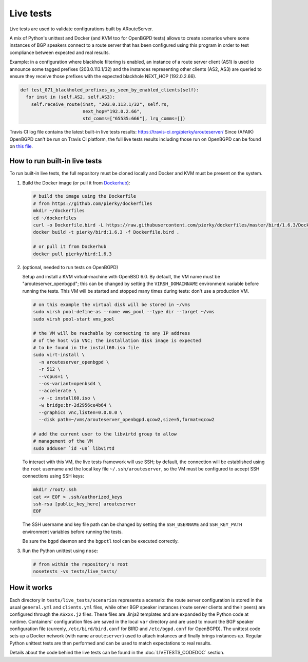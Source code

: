 Live tests
==========

Live tests are used to validate configurations built by ARouteServer.

A mix of Python's unittest and Docker (and KVM too for OpenBGPD tests) allows to create scenarios where some instances of BGP speakers connect to a route server that has been configured using this program in order to test compliance between expected and real results.

Example: in a configuration where blackhole filtering is enabled, an instance of a route server client (AS1) is used to announce some tagged prefixes (203.0.113.1/32) and the instances representing other clients (AS2, AS3) are queried to ensure they receive those prefixes with the expected blackhole NEXT_HOP (192.0.2.66).

.. code:: python

  def test_071_blackholed_prefixes_as_seen_by_enabled_clients(self):
    for inst in (self.AS2, self.AS3):
      self.receive_route(inst, "203.0.113.1/32", self.rs,
                         next_hop="192.0.2.66",
                         std_comms=["65535:666"], lrg_comms=[])

Travis CI log file contains the latest built-in live tests results: https://travis-ci.org/pierky/arouteserver/
Since (AFAIK) OpenBGPD can't be run on Travis CI platform, the full live tests results including those run on OpenBGPD can be found on `this file <https://github.com/pierky/arouteserver/blob/master/tests/last>`_.

How to run built-in live tests
-------------------------------

To run built-in live tests, the full repository must be cloned locally and Docker and KVM must be present on the system.

1. Build the Docker image (or pull it from `Dockerhub <https://hub.docker.com/r/pierky/bird/>`_):

   .. code:: bash

      # build the image using the Dockerfile
      # from https://github.com/pierky/dockerfiles
      mkdir ~/dockerfiles
      cd ~/dockerfiles
      curl -o Dockerfile.bird -L https://raw.githubusercontent.com/pierky/dockerfiles/master/bird/1.6.3/Dockerfile
      docker build -t pierky/bird:1.6.3 -f Dockerfile.bird .

      # or pull it from Dockerhub
      docker pull pierky/bird:1.6.3

2. (optional, needed to run tests on OpenBGPD)

   Setup and install a KVM virtual-machine with OpenBSD 6.0.
   By default, the VM name must be "arouteserver_openbgpd"; this can be changed by setting the ``VIRSH_DOMAINNAME`` environment variable before running the tests.
   This VM will be started and stopped many times during tests: don't use a production VM.

   .. code:: bash

      # on this example the virtual disk will be stored in ~/vms
      sudo virsh pool-define-as --name vms_pool --type dir --target ~/vms
      sudo virsh pool-start vms_pool

      # the VM will be reachable by connecting to any IP address
      # of the host via VNC; the installation disk image is expected
      # to be found in the install60.iso file
      sudo virt-install \
        -n arouteserver_openbgpd \
        -r 512 \
        --vcpus=1 \
        --os-variant=openbsd4 \
        --accelerate \
        -v -c install60.iso \
        -w bridge:br-2d2956ce4b64 \
        --graphics vnc,listen=0.0.0.0 \
        --disk path=~/vms/arouteserver_openbgpd.qcow2,size=5,format=qcow2

      # add the current user to the libvirtd group to allow
      # management of the VM
      sudo adduser `id -un` libvirtd

   To interact with this VM, the live tests framework will use SSH; by default, the connection will be established using the ``root`` username and the local key file ``~/.ssh/arouteserver``, so the VM must be configured to accept SSH connections using SSH keys:

   .. code:: bash

      mkdir /root/.ssh
      cat << EOF > .ssh/authorized_keys
      ssh-rsa [public_key_here] arouteserver
      EOF

   The SSH username and key file path can be changed by setting the ``SSH_USERNAME`` and ``SSH_KEY_PATH`` environment variables before running the tests.

   Be sure the ``bgpd`` daemon and the ``bgpctl`` tool can be executed correctly.

3. Run the Python unittest using ``nose``:

   .. code:: bash

      # from within the repository's root
      nosetests -vs tests/live_tests/

How it works
------------

Each directory in ``tests/live_tests/scenarios`` represents a scenario: the route server configuration is stored in the usual ``general.yml`` and ``clients.yml`` files, while other BGP speaker instances (route server clients and their peers) are configured through the ``ASxxx.j2`` files.
These files are Jinja2 templates and are expanded by the Python code at runtime. Containers' configuration files are saved in the local ``var`` directory and are used to mount the BGP speaker configuration file (currenly, ``/etc/bird/bird.conf`` for BIRD and ``/etc/bgpd.conf`` for OpenBGPD).
The unittest code sets up a Docker network (with name ``arouteserver``) used to attach instances and finally brings instances up. Regular Python unittest tests are then performed and can be used to match expectations to real results.

Details about the code behind the live tests can be found in the :doc:`LIVETESTS_CODEDOC` section.
